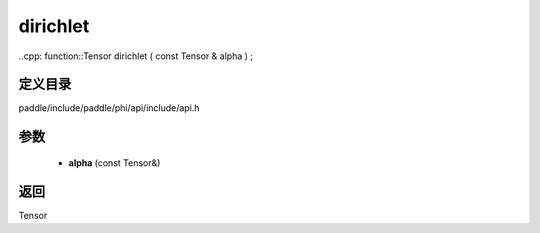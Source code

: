 .. _cn_api_paddle_experimental_dirichlet:

dirichlet
-------------------------------

..cpp: function::Tensor dirichlet ( const Tensor & alpha ) ;


定义目录
:::::::::::::::::::::
paddle/include/paddle/phi/api/include/api.h

参数
:::::::::::::::::::::
	- **alpha** (const Tensor&)

返回
:::::::::::::::::::::
Tensor

